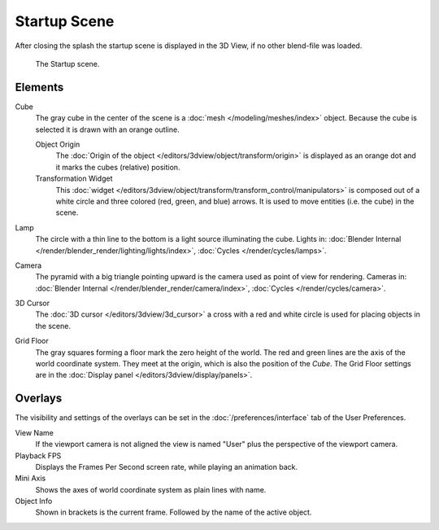 .. this file has many potential placements: interface, data/scenes, 3d view, info editor, user preferences

*************
Startup Scene
*************

After closing the splash the startup scene is displayed in the 3D View,
if no other blend-file was loaded.

.. figure:: /images/editors_3dview_startup_scene.png

   The Startup scene.


Elements
========

Cube
   The gray cube in the center of the scene is a :doc:`mesh </modeling/meshes/index>` object.
   Because the cube is selected it is drawn with an orange outline.
   
   Object Origin
      The :doc:`Origin of the object </editors/3dview/object/transform/origin>` is displayed as
      an orange dot and it marks the cubes (relative) position.
   Transformation Widget
      This :doc:`widget </editors/3dview/object/transform/transform_control/manipulators>` is composed out of a white circle and
      three colored (red, green, and blue) arrows. It is used to move entities (i.e. the cube) in the scene.
Lamp
   The circle with a thin line to the bottom is a light source illuminating the cube.
   Lights in: :doc:`Blender Internal </render/blender_render/lighting/lights/index>`, :doc:`Cycles </render/cycles/lamps>`.

Camera
   The pyramid with a big triangle pointing upward is the camera used as point of view for rendering.
   Cameras in: :doc:`Blender Internal </render/blender_render/camera/index>`, :doc:`Cycles </render/cycles/camera>`.
3D Cursor
   The :doc:`3D cursor </editors/3dview/3d_cursor>` a cross with a red and white circle
   is used for placing objects in the scene.
Grid Floor
   The gray squares forming a floor mark the zero height of the world.
   The red and green lines are the axis of the world coordinate system.
   They meet at the origin, which is also the position of the *Cube*.
   The Grid Floor settings are in the :doc:`Display panel </editors/3dview/display/panels>`.


Overlays
========

The visibility and settings of the overlays can be set in the :doc:`/preferences/interface` tab of the User Preferences.

View Name
   If the viewport camera is not aligned the view is named "User" plus
   the perspective of the viewport camera.
Playback FPS
   Displays the Frames Per Second screen rate, while playing an animation back.
Mini Axis
   Shows the axes of world coordinate system as plain lines with name.
Object Info
   Shown in brackets is the current frame. Followed by the name of the active object. 

.. object info, origin color (keyframe, ?)

.. saving the startup scene, rendering the startup scene
